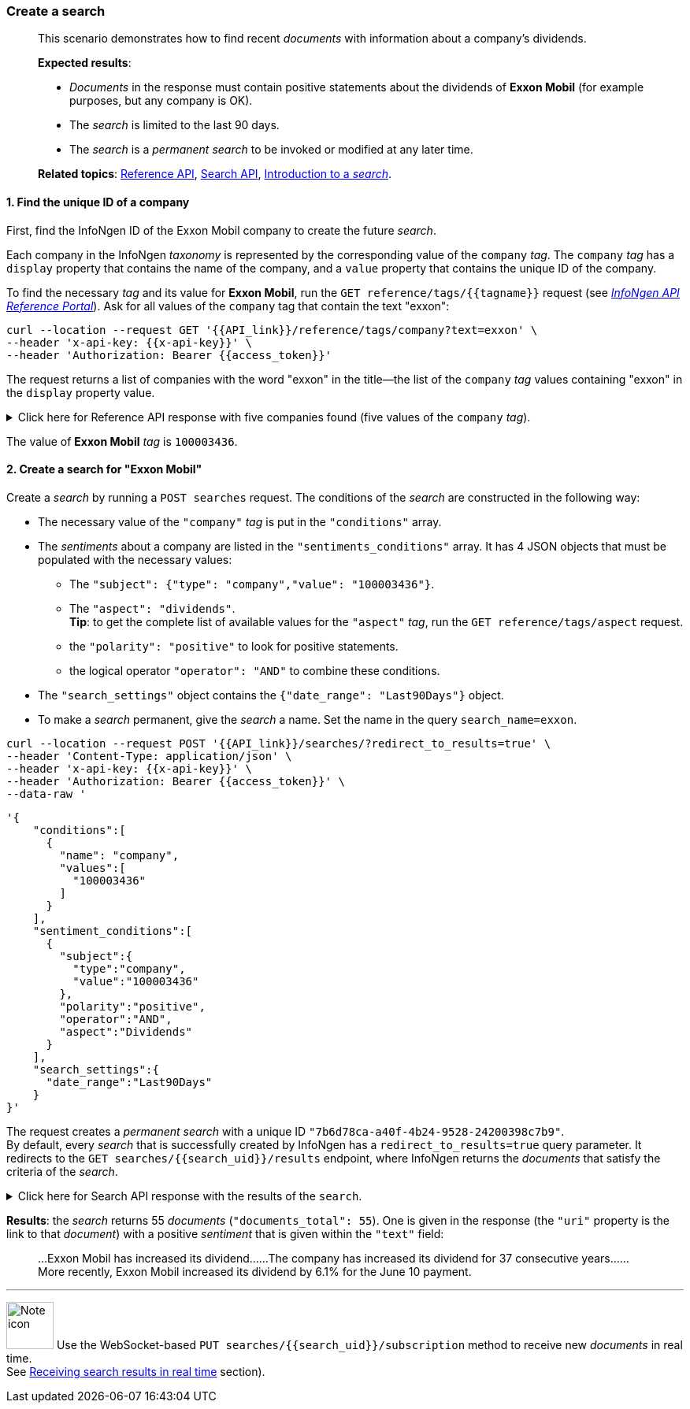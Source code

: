 === Create a search

____

This scenario demonstrates how to find recent _documents_ with information about a company's dividends.

*Expected results*:

* _Documents_ in the response must contain positive statements about the dividends of *Exxon Mobil* (for example purposes, but any company is OK).
* The _search_ is limited to the last 90 days.
* The _search_ is a _permanent search_ to be invoked or modified at any later time.

*Related topics*: <<general/overview.adoc#reference-api,Reference API>>, <<general/overview.adoc#search-api,Search API>>, <<devdata/search.adoc#introduction-to-a-search,Introduction to a _search_>>.

____

[float]
==== 1. Find the unique ID of a company

First, find the InfoNgen ID of the Exxon Mobil company to create the future _search_.

Each company in the InfoNgen _taxonomy_ is represented by the corresponding value of the `company` _tag_.
The `company` _tag_ has a `display` property that contains the name of the company, and a `value` property that contains the unique ID of the company.

To find the necessary _tag_ and its value for *Exxon Mobil*, run the `GET reference/tags/{{tagname}}` request (see https://api.infongen.com/v2[_InfoNgen API Reference Portal_]).
Ask for all values of the `company` tag that contain the text "exxon":

----
curl --location --request GET '{{API_link}}/reference/tags/company?text=exxon' \
--header 'x-api-key: {{x-api-key}}' \
--header 'Authorization: Bearer {{access_token}}'
----

The request returns a list of companies with the word "exxon" in the title&mdash;the list of the `company` _tag_ values containing "exxon" in the `display` property value.

.Click here for Reference API response with five companies found (five values of the `company` _tag_).
[%collapsible]
====
----
HTTP/1.1 200 OK
X-Total: 5
----
[source,json]
----
[
    {
        "name": "company",
        "display": "Company",
        "primary": false,
        "values": [
            {
                "value": "100003436",
                "display": "Exxon Mobil Corp",
                "displayshort": "XOM:NYX",
                "root": true,
                "has_children": true
            },
            {
                "value": "100322236",
                "display": "Exxonmobil Canada Ltd.",
                "root": true,
                "has_children": false
            },
            {
                "value": "100322239",
                "display": "Exxonmobil Central Europe Holding Gmbh",
                "root": false,
                "parenttags": [
                    {
                        "name": "company",
                        "value": "100003436"
                    }
                ],
                "has_children": false
            },
            {
                "value": "100322247",
                "display": "Exxonmobil Development Company",
                "root": false,
                "parenttags": [
                    {
                        "name": "company",
                        "value": "100003436"
                    }
                ],
                "has_children": false
            },
            {
                "value": "100645380",
                "display": "ExxonMobil Chemical",
                "root": true,
                "has_children": false
            }
        ]
    }
]

----
====

The value of *Exxon Mobil* _tag_ is `100003436`.

[float]
==== 2. Create a search for "Exxon Mobil"

Create a _search_ by running a `POST searches` request.
The conditions of the _search_ are constructed in the following way:

* The necessary value of the `"company"` _tag_ is put in the `"conditions"` array. +
* The _sentiments_ about a company are listed in the `"sentiments_conditions"` array.
It has 4 JSON objects that must be populated with the necessary values:
** The `"subject": {"type": "company","value": "100003436"}`.
** The `"aspect": "dividends"`. +
*Tip*: to get the complete list of available values for the `"aspect"` _tag_, run the `GET reference/tags/aspect` request.
** the `"polarity": "positive"` to look for positive statements.
** the logical operator `"operator": "AND"` to combine these conditions. +
* The `"search_settings"` object contains the `{"date_range": "Last90Days"}` object. +
* To make a _search_ permanent, give the _search_ a name.
Set the name in the query `search_name=exxon`.

----
curl --location --request POST '{{API_link}}/searches/?redirect_to_results=true' \
--header 'Content-Type: application/json' \
--header 'x-api-key: {{x-api-key}}' \
--header 'Authorization: Bearer {{access_token}}' \
--data-raw '
----
[source,json]
----
'{
    "conditions":[
      {
        "name": "company",
        "values":[
          "100003436"
        ]
      }
    ],
    "sentiment_conditions":[
      {
        "subject":{
          "type":"company",
          "value":"100003436"
        },
        "polarity":"positive",
        "operator":"AND",
        "aspect":"Dividends"
      }
    ],
    "search_settings":{
      "date_range":"Last90Days"
    }
}'
----
The request creates a _permanent search_ with a unique ID `"7b6d78ca-a40f-4b24-9528-24200398c7b9"`. +
By default, every _search_ that is successfully created by InfoNgen has a `redirect_to_results=true` query parameter.
It redirects to the `GET searches/{{search_uid}}/results` endpoint, where InfoNgen returns the _documents_ that satisfy the criteria of the _search_.

.Click here for Search API response with the results of the `search`.
[%collapsible]
====
The response is truncated for brevity.

----
HTTP/1.1 303 See Other
Location: {{API_link}}/searches/7b6d78ca-a40f-4b24-9528-24200398c7b9/results?show_options=search_info,documents&limit=10&page=1

HTTP/1.1 200 OK
----

[source,json]
----
{
    "documents": [
        {
            "category": "Professional Industry Publications",
            "contributor": "EIN News",
            "headline": "This Oil Stock Will Benefit From Higher Oil Prices",
            "id": "8458346835",
            "published_at": "2019-09-26T02:50:33.566Z",
            "sentiments": [
                {
                    "subject": {
                        "display_name": "PrimaryCompany",
                        "name": "company",
                        "values": [
                            {
                                "display_value": "Exxon Mobil Corp",
                                "display_value_short": "XOM:NYX",
                                "value": "100003436"
                            }
                        ]
                    },
                    "polarities": [
                        {...},
                        {
                            "aspects": [...],
                            "polarity": "positive",
                            "text": [
                                "Dividend Aristocrats are those companies with at least 25 consecutive years of dividend growth.",
                                "Exxon Mobil has increased its dividend:",
                                "Dividend growth is likely to continue going forward, but investors should be aware that payout ratios are elevated.",
                                "While shares are expensive against our target valuation, investors are likely to see double-digit annual returns from shares of Exxon Mobil through 2024.",
                                "Exxon Mobil has managed to increase its dividend for nearly four decades.",
                                "Still, the stock offers a very attractive dividend yield.",
                                "Production increased against a soft comparison base, but had a slight decline from the first quarter of 2019.",
                                "The company has an impressive history of dividend growth, especially since its business is so closely tied to the price of a commodity that has undergone several severe downturns.",
                                "One of the top oil stocks that we believe will perform well over the next five years is Exxon Mobil (NYSE:XOM).",
                                "Dividend analysis and total returns.",
                                "Despite a poor showing in the second quarter, there are some positives for Exxon Mobil.",
                                "Reverting to our target price-earnings ratio by 2024 would reduce annual returns by 8.8% over this period of time.",
                                "Shares of the company yield 4.8%, which is much higher than the 10-year average yield of 3.1% and more than double the average yield of the S&P 500.",
                                "The company has increased its dividend for 37 consecutive years.",
                                "Exxon Mobil has spent heavily to increase its production, but this has caused earnings per share and free cash flow payout ratios to become extremely high.",
                                "We have a 2024 target price-earnings ratio of 13, which is closer to the average multiple prior to the oil price decline seen in the middle of this decade.",
                                "More recently, Exxon Mobil increased its dividend by 6.1% for the June 10 payment."
                            ]
                        }
                    ],
                    "text": [...]},
                {...},
                {...}
            ],
            "source": "EIN News | EIN * Oil & Gas News",
            "summary": "… the day following the attack. Oil prices have come down since,
             … high total returns, particularly if oil prices continue to rally.
              One … aftermath of the collapse in oil price between 2014 and 2016.
              … average multiple prior to the oil price decline seen in the …",
            "tags": [...],
            "uri": "https://{{Discovery_Portal_base_address}}.infongen.com/searches/documents/8458346835",
            "sharing_allowed": true
        },
        {...}
    ],
    "documents_total": 55,
    "search_info": {
        "uid": "7b6d78ca-a40f-4b24-9528-24200398c7b9",
        "visibility": {
            "scope": "owner"
        },
        "created_at": "2019-10-01T08:56:03.446Z",
        "updated_at": "2019-10-01T08:56:03.446Z",
        "creator": "{{your_unique_user_id}}"
    }
}
----
====
*Results*: the _search_ returns 55 _documents_ (`"documents_total": 55`).
One is given in the response (the `"uri"` property is the link to that _document_) with a positive _sentiment_ that is given within the `"text"` field:
____
...Exxon Mobil has increased its dividend...
...The company has increased its dividend for 37 consecutive years...
...More recently, Exxon Mobil increased its dividend by 6.1% for the June 10 payment.
____

'''

image:icons/lightbulb.png[alt=Note icon, width="60", float="left"] Use the WebSocket-based `PUT searches/{{search_uid}}/subscription` method to receive new _documents_ in real time. +
See <<devdata/search.adoc#receiving-search-results-in-real-time,Receiving search results in real time>> section).
